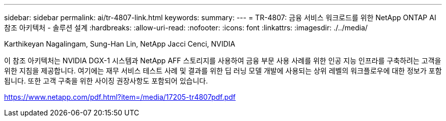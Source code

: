---
sidebar: sidebar 
permalink: ai/tr-4807-link.html 
keywords:  
summary:  
---
= TR-4807: 금융 서비스 워크로드를 위한 NetApp ONTAP AI 참조 아키텍처 - 솔루션 설계
:hardbreaks:
:allow-uri-read: 
:nofooter: 
:icons: font
:linkattrs: 
:imagesdir: ./../media/


Karthikeyan Nagalingam, Sung-Han Lin, NetApp Jacci Cenci, NVIDIA

이 참조 아키텍처는 NVIDIA DGX-1 시스템과 NetApp AFF 스토리지를 사용하여 금융 부문 사용 사례를 위한 인공 지능 인프라를 구축하려는 고객을 위한 지침을 제공합니다. 여기에는 재무 서비스 테스트 사례 및 결과를 위한 딥 러닝 모델 개발에 사용되는 상위 레벨의 워크플로우에 대한 정보가 포함됩니다. 또한 고객 구축을 위한 사이징 권장사항도 포함되어 있습니다.

link:https://www.netapp.com/pdf.html?item=/media/17205-tr4807pdf.pdf["https://www.netapp.com/pdf.html?item=/media/17205-tr4807pdf.pdf"^]
